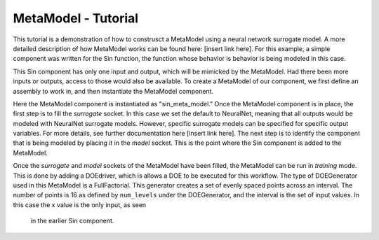 .. index:: 

MetaModel - Tutorial
==================================

This tutorial is a demonstration of how to construsct a MetaModel using a
neural network surrogate model. A more detailed description of
how MetaModel works can be found here: [insert link here]. For this
example, a simple component was written for the Sin function, the function
whose behavior is behavior is being modeled in this case.

.. testcode:: NN_MetaModel_start

    from openmdao.main.api import Assembly, Component, SequentialWorkflow
    from math import sin
        
    from openmdao.lib.datatypes.api import Float
    from openmdao.lib.drivers.api import DOEdriver
    from openmdao.lib.doegenerators.api import FullFactorial, Uniform
    from openmdao.lib.components.api import MetaModel
    from openmdao.lib.casehandlers.api import DBCaseRecorder
    from openmdao.lib.surrogatemodels.api import NeuralNet
       
    class Sin(Component): 
        
        x = Float(0,iotype="in",units="rad",low=0,high=6.3)
        
        f_x = Float(0.0,iotype="out")
        
        def execute(self): 
            self.f_x = .5*sin(self.x)

This Sin component has only one input and output, which will be mimicked
by the MetaModel. Had there been more inputs or outputs, access to those
would also be available. To create a MetaModel of our component, we first 
define an assembly to work in, and then instantiate the MetaModel component.

.. testcode::

    class Simulation(Assembly):            
        def __init__(self):
            super(Simulation,self).__init__()
        
            #Components
            self.add("sin_meta_model",MetaModel())
            self.sin_meta_model.surrogate = {"default":NeuralNet()}    
            self.sin_meta_model.model = Sin()
            self.sin_meta_model.recorder = DBCaseRecorder()

Here the MetaModel component is instantiated as "sin_meta_model." Once the MetaModel
component is in place, the first step is to fill the `surrogate` socket. In this case
we set the default to NeuralNet, meaning that all outputs would be modeled with NeuralNet
surrogate models. However, specific surrogate models can be specified for specific output
variables. For more details, see further documentation here [insert link here]. The next 
step is to identify the component that is being modeled by placing it in the `model` 
socket. This is the point where the Sin component is added to the MetaModel.

Once the `surrogate` and `model` sockets of the MetaModel have been filled, the MetaModel
can be run in *training* mode.  This is done by adding a DOEdriver, which is allows a DOE
to be executed for this workflow.  The type of DOEGenerator used in this MetaModel is a 
FullFactorial.  This generator creates a set of evenly spaced points across an interval. 
The number of points is 16 as defined by ``num_levels`` under the DOEGenerator, and the 
interval is the set of input values.  In this case the x value is the only input, as seen
 in the earlier Sin component.

.. testcode::

        #Training the MetaModel
        self.add("DOE_Trainer",DOEdriver())
        self.DOE_Trainer.DOEgenerator = FullFactorial()
        self.DOE_Trainer.DOEgenerator.num_levels = 16
        self.DOE_Trainer.add_parameter("sin_meta_model.x")
        self.DOE_Trainer.add_event("sin_meta_model.train_next")
        self.DOE_Trainer.case_outputs = ["sin_meta_model.f_x"]
        self.DOE_Trainer.recorder = DBCaseRecorder()
        self.DOE_Trainer.force_execute = True